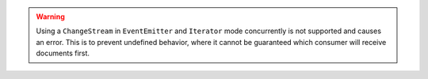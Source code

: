 .. warning::

   Using a ``ChangeStream`` in ``EventEmitter`` and ``Iterator`` mode
   concurrently is not supported and causes an error. This is to prevent
   undefined behavior, where it cannot be guaranteed which consumer will
   receive documents first.


